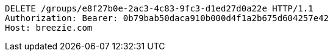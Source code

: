 [source,http,options="nowrap"]
----
DELETE /groups/e8f27b0e-2ac3-4c83-9fc3-d1ed27d0a22e HTTP/1.1
Authorization: Bearer: 0b79bab50daca910b000d4f1a2b675d604257e42
Host: breezie.com

----